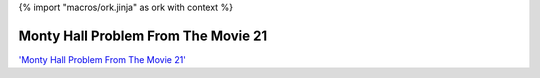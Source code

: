 {% import "macros/ork.jinja" as ork with context %}

Monty Hall Problem From The Movie 21
*************************************

.. raw:: html

	<iframe width="560" height="315" src="http://www.youtube.com/embed/Zr_xWfThjJ0?rel=0" frameborder="0" allowfullscreen></iframe>


`'Monty Hall Problem From The Movie 21' <http://www.youtube.com/watch?v=Zr_xWfThjJ0>`_